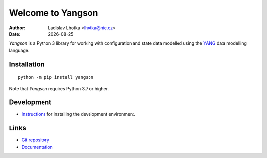 .. |date| date::

******************
Welcome to Yangson
******************

:Author: Ladislav Lhotka <lhotka@nic.cz>
:Date: |date|

*Yangson* is a Python 3 library for working with configuration and
state data modelled using the YANG_ data modelling language.

Installation
============

::

    python -m pip install yangson

Note that *Yangson* requires Python 3.7 or higher.

Development
===========

* Instructions_ for installing the development environment.

Links
=====

* `Git repository`_
* `Documentation`_

.. _YANG: https://tools.ietf.org/html/rfc7950
.. _Instructions: https://github.com/CZ-NIC/yangson/wiki/devinstall
.. _Git repository: https://github.com/CZ-NIC/yangson
.. _Documentation: https://yangson.labs.nic.cz

